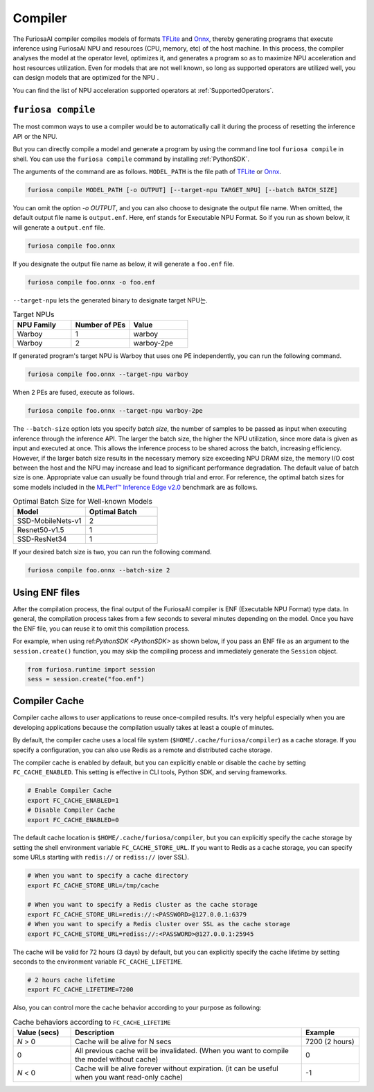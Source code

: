 .. _Compiler:

****************************************
Compiler 
****************************************
The FuriosaAI compiler compiles models of formats `TFLite <https://www.tensorflow.org/lite>`_ and `Onnx <https://onnx.ai/>`_, thereby generating programs that execute inference using FuriosaAI NPU and resources (CPU, memory, etc) of the host machine.
In this process, the compiler analyses the model at the operator level, optimizes it, and generates a program so as to maximize NPU acceleration and host resources utilization. Even for models that are not well known,
so long as supported operators are utilized well, you can design models that are optimized for the NPU . 

You can find the list of NPU acceleration supported operators at :ref:`SupportedOperators`.

.. _CompilerCli:

``furiosa compile``
-------------------------------------------------
The most common ways to use a compiler would be to automatically call it 
during the process of resetting the inference API or the NPU.  

But you can directly compile a model and generate a program by using the command line tool ``furiosa compile`` in shell. You can use the ``furiosa compile`` command by installing :ref:`PythonSDK`.

The arguments of the command are as follows. ``MODEL_PATH`` is the file path of 
`TFLite <https://www.tensorflow.org/lite>`_ or `Onnx <https://onnx.ai/>`_.

.. code-block:: sh

  furiosa compile MODEL_PATH [-o OUTPUT] [--target-npu TARGET_NPU] [--batch BATCH_SIZE]

You can omit the option `-o OUTPUT`, and you can also choose to designate the output file name.
When omitted, the default output file name is ``output.enf``. Here, enf stands for Executable NPU Format.
So if you run as shown below, it will generate a ``output.enf`` file.

.. code-block:: sh

  furiosa compile foo.onnx

If you designate the output file name as below, it will generate a ``foo.enf`` file.

.. code-block::

  furiosa compile foo.onnx -o foo.enf

``--target-npu`` lets the generated binary to designate target NPU는.

.. list-table:: Target NPUs
   :widths: 50 50 50
   :header-rows: 1

   * - NPU Family
     - Number of PEs
     - Value
   * - Warboy
     - 1
     - warboy
   * - Warboy
     - 2
     - warboy-2pe

If generated program's target NPU is Warboy that uses one PE independently, you can run the following command. 

.. code-block::

  furiosa compile foo.onnx --target-npu warboy

When 2 PEs are fused, execute as follows.

.. code-block::

  furiosa compile foo.onnx --target-npu warboy-2pe

The ``--batch-size`` option lets you specify `batch size`, the number of samples 
to be passed as input when executing inference through the inference API. 
The larger the batch size, the higher the NPU utilization, since more data is given as input and executed
at once. This allows the inference process to be shared across the batch, increasing efficiency. 
However, if the larger batch size results in the necessary memory size exceeding NPU DRAM size, 
the memory I/O cost between the host and the NPU may increase and lead to significant performance degradation. 
The default value of batch size is one. Appropriate value can usually be found through trial and error.
For reference, the optimal batch sizes for some models included in the 
`MLPerf™ Inference Edge v2.0 <https://mlcommons.org/en/inference-edge-20/>`_ benchmark are as follows.

.. list-table:: Optimal Batch Size for Well-known Models
   :widths: 50 50
   :header-rows: 1

   * - Model
     - Optimal Batch
   * - SSD-MobileNets-v1
     - 2
   * - Resnet50-v1.5
     - 1
   * - SSD-ResNet34
     - 1

If your desired batch size is two, you can run the following command.

.. code-block::

  furiosa compile foo.onnx --batch-size 2


Using ENF files
---------------------------------
After the compilation process, the final output of the FuriosaAI compiler is ENF (Executable NPU Format) type data. 
In general, the compilation process takes from a few seconds to several minutes depending on the model. 
Once you have the ENF file, you can reuse it to omit this compilation process. 

For example, when using ref:`PythonSDK <PythonSDK>` as shown below, 
if you pass an ENF file as an argument to the ``session.create()`` function, you may skip the compiling process and 
immediately generate the ``Session`` object. 

.. code-block:: python

  from furiosa.runtime import session
  sess = session.create("foo.enf")

.. _CompilerCache:

Compiler Cache
-------------------------------------------
Compiler cache allows to user applications to reuse once-compiled results.
It's very helpful especially when you are developing applications because the compilation
usually takes at least a couple of minutes.

By default, the compiler cache uses a local file system (``$HOME/.cache/furiosa/compiler``) as a cache storage.
If you specify a configuration, you can also use Redis as a remote and distributed cache storage.

The compiler cache is enabled by default, but you can explicitly enable or disable the cache by setting ``FC_CACHE_ENABLED``.
This setting is effective in CLI tools, Python SDK, and serving frameworks.

.. code-block:: sh

  # Enable Compiler Cache
  export FC_CACHE_ENABLED=1
  # Disable Compiler Cache
  export FC_CACHE_ENABLED=0

The default cache location is ``$HOME/.cache/furiosa/compiler``, but you can explicitly specify the cache storage
by setting the shell environment variable ``FC_CACHE_STORE_URL``. If you want to Redis as a cache storage,
you can specify some URLs starting with ``redis://`` or ``rediss://`` (over SSL).

.. code-block:: sh

  # When you want to specify a cache directory
  export FC_CACHE_STORE_URL=/tmp/cache

  # When you want to specify a Redis cluster as the cache storage
  export FC_CACHE_STORE_URL=redis://:<PASSWORD>@127.0.0.1:6379
  # When you want to specify a Redis cluster over SSL as the cache storage
  export FC_CACHE_STORE_URL=rediss://:<PASSWORD>@127.0.0.1:25945

The cache will be valid for 72 hours (3 days) by default, but you can explicitly specify the cache lifetime by setting
seconds to the environment variable ``FC_CACHE_LIFETIME``.

.. code-block:: sh

  # 2 hours cache lifetime
  export FC_CACHE_LIFETIME=7200

Also, you can control more the cache behavior according to your purpose as following:

.. list-table:: Cache behaviors according to ``FC_CACHE_LIFETIME``
   :widths: 50 200 50
   :header-rows: 1

   * - Value (secs)
     - Description
     - Example
   * - *N* > 0
     - Cache will be alive for N secs
     - 7200 (2 hours)
   * - 0
     - All previous cache will be invalidated. (When you want to compile the model without cache)
     - 0
   * - *N* < 0
     - Cache will be alive forever without expiration. (it can be useful when you want read-only cache)
     - -1